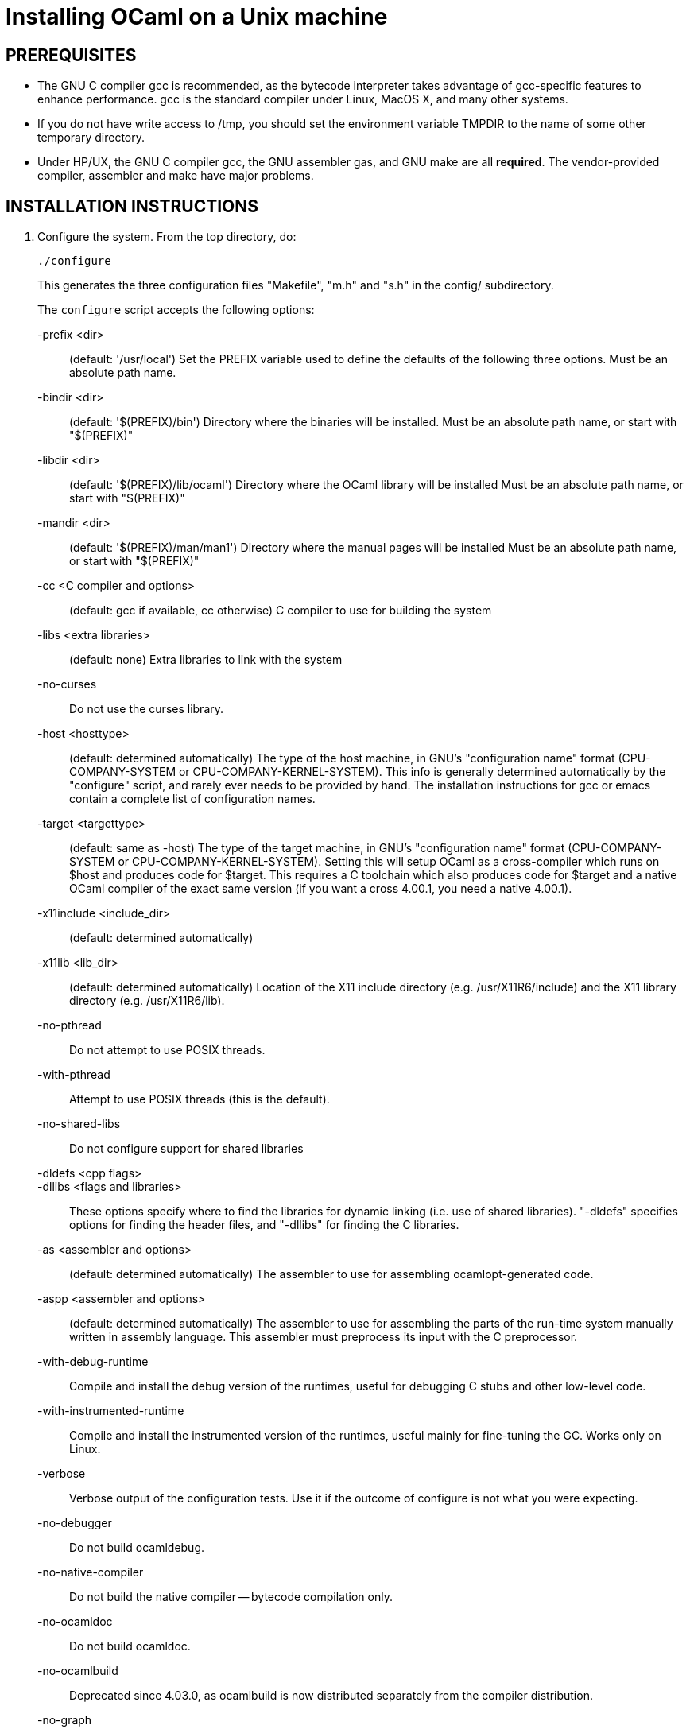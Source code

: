 = Installing OCaml on a Unix machine =

== PREREQUISITES

* The GNU C compiler gcc is recommended, as the bytecode
  interpreter takes advantage of gcc-specific features to enhance
  performance.  gcc is the standard compiler under Linux, MacOS X,
  and many other systems.

* If you do not have write access to /tmp, you should set the environment
  variable TMPDIR to the name of some other temporary directory.

* Under HP/UX, the GNU C compiler gcc, the GNU assembler gas, and GNU make
  are all *required*.  The vendor-provided compiler, assembler and make
  have major problems.

== INSTALLATION INSTRUCTIONS

1. Configure the system. From the top directory, do:

        ./configure
+
This generates the three configuration files "Makefile", "m.h" and "s.h"
in the config/ subdirectory.
+
The `configure` script accepts the following options:
+
-prefix <dir>::                   (default: '/usr/local')
        Set the PREFIX variable used to define the defaults of the
        following three options.  Must be an absolute path name.

-bindir <dir>::                   (default: '$(PREFIX)/bin')
        Directory where the binaries will be installed.
        Must be an absolute path name, or start with "$(PREFIX)"

-libdir <dir>::                   (default: '$(PREFIX)/lib/ocaml')
        Directory where the OCaml library will be installed
        Must be an absolute path name, or start with "$(PREFIX)"

-mandir <dir>::                   (default: '$(PREFIX)/man/man1')
        Directory where the manual pages will be installed
        Must be an absolute path name, or start with "$(PREFIX)"

-cc <C compiler and options>::    (default: gcc if available, cc otherwise)
        C compiler to use for building the system

-libs <extra libraries>::         (default: none)
        Extra libraries to link with the system

-no-curses::
        Do not use the curses library.

-host <hosttype>::                (default: determined automatically)
        The type of the host machine, in GNU's "configuration name"
        format (CPU-COMPANY-SYSTEM or CPU-COMPANY-KERNEL-SYSTEM).
        This info is generally determined automatically by the
        "configure" script, and rarely ever needs to be provided by
        hand. The installation instructions for gcc or emacs contain a
        complete list of configuration names.

-target <targettype>::            (default: same as -host)
        The type of the target machine, in GNU's "configuration name"
        format (CPU-COMPANY-SYSTEM or CPU-COMPANY-KERNEL-SYSTEM).
        Setting this will setup OCaml as a cross-compiler which runs on
        $host and produces code for $target. This requires a C toolchain
        which also produces code for $target and a native OCaml
        compiler of the exact same version (if you want a cross 4.00.1,
        you need a native 4.00.1).

-x11include <include_dir>::       (default: determined automatically)
-x11lib     <lib_dir>::           (default: determined automatically)
        Location of the X11 include directory (e.g. /usr/X11R6/include)
        and the X11 library directory (e.g. /usr/X11R6/lib).

-no-pthread::
        Do not attempt to use POSIX threads.

-with-pthread::
        Attempt to use POSIX threads (this is the default).

-no-shared-libs::
        Do not configure support for shared libraries

-dldefs <cpp flags>::
-dllibs <flags and libraries>::
        These options specify where to find the libraries for dynamic
        linking (i.e. use of shared libraries).  "-dldefs" specifies
        options for finding the header files, and "-dllibs" for finding
        the C libraries.

-as <assembler and options>::     (default: determined automatically)
        The assembler to use for assembling ocamlopt-generated code.

-aspp <assembler and options>::   (default: determined automatically)
        The assembler to use for assembling the parts of the
        run-time system manually written in assembly language.
        This assembler must preprocess its input with the C preprocessor.

-with-debug-runtime::
        Compile and install the debug version of the runtimes, useful
        for debugging C stubs and other low-level code.

-with-instrumented-runtime::
        Compile and install the instrumented version of the runtimes,
        useful mainly for fine-tuning the GC. Works only on Linux.

-verbose::
        Verbose output of the configuration tests. Use it if the outcome
        of configure is not what you were expecting.

-no-debugger::
        Do not build ocamldebug.

-no-native-compiler::
        Do not build the native compiler -- bytecode compilation only.

-no-ocamldoc::
        Do not build ocamldoc.

-no-ocamlbuild::
        Deprecated since 4.03.0, as ocamlbuild is now distributed separately
        from the compiler distribution.

-no-graph::
        Do not compile the Graphics library.

-partialld <linker and options>::  (default: determined automatically)
        The linker and options to use for producing an object file
        (rather than an executable) from several other object files.

-no-cfi::
        Do not compile support for CFI directives.
+
Examples:

* Standard installation in /usr/{bin,lib,man} instead of /usr/local:
    ./configure -prefix /usr


* Installation in /usr, man pages in section "l":

    ./configure -bindir /usr/bin -libdir /usr/lib/ocaml -mandir /usr/man/manl
+
or:

    ./configure -prefix /usr -mandir '$(PREFIX)/man/manl'

* On a Linux x86-64 host, to build a 32-bit version of OCaml:

    ./configure -cc "gcc -m32" -as "as --32" -aspp "gcc -m32 -c" \
                -host i386-linux -partialld "ld -r -melf_i386"

* On a Linux x86-64 host, to build the run-time system in PIC mode,
  no special options should be required---the libraries should be built
  automatically.  The old instructions were:

    ./configure -cc "gcc -fPIC" -aspp "gcc -c -fPIC"
+
On a 64-bit POWER architecture host running Linux, OCaml only operates
  in a 32-bit environment.  If your system compiler is configured as 32-bit,
  e.g. Red Hat 5.9, you don't need to do anything special.  If that is
  not the case (e.g. Red Hat 6.4), then IBM's "Advance Toolchain" can
  be used.  For example:

    export PATH=/opt/at7.0/bin:$PATH
    ./configure -cc "gcc -m32" -as "as -a32" -aspp "gcc -m32 -c" \
      -partialld "ld -r -m elf32ppc"

* On a MacOSX 10.5/Intel Core 2 or MacOSX 10.5/PowerPC host,
  to build a 64-bit version of OCaml:
    ./configure -cc "gcc -m64"

* On Intel Mac OS X, to build a 32-bit version of OCaml:

    ./configure -host "i386-apple-darwin13.2.0" -cc "gcc -arch i386 -m32" \
      -as "as -arch i386" -aspp "gcc -arch i386 -m32 -c"

* For Sun Solaris with the "acc" compiler:

    ./configure -cc "acc -fast" -libs "-lucb"

* For Sun Solaris on Sparc 64bit, to compile natively (32bit only)

    ./configure -cc "gcc -m32" -as "as -32" -aspp "gcc -m32 -c"

* For AIX 4.3 with the IBM compiler xlc:

    ./configure -cc "xlc_r -D_AIX43 -Wl,-bexpall,-brtl -qmaxmem=8192"
+
If something goes wrong during the automatic configuration, or if the
generated files cause errors later on, then look at the template files

        config/Makefile-templ
        config/m-templ.h
        config/s-templ.h
+
for guidance on how to edit the generated files by hand.

2. From the top directory, do:

        make world
+
This builds the OCaml bytecode compiler for the first time.  This
phase is fairly verbose; consider redirecting the output to a file:

        make world > log.world 2>&1     # in sh
        make world >& log.world         # in csh

3. (Optional) To be sure everything works well, you can try to
bootstrap the system --- that is, to recompile all OCaml sources with
the newly created compiler. From the top directory, do:

        make bootstrap
+
or, better:

        make bootstrap > log.bootstrap 2>&1     # in sh
        make bootstrap >& log.bootstrap         # in csh
+
The "make bootstrap" checks that the bytecode programs compiled with
the new compiler are identical to the bytecode programs compiled with
the old compiler. If this is the case, you can be pretty sure the
system has been correctly compiled. Otherwise, this does not
necessarily mean something went wrong. The best thing to do is to try
a second bootstrapping phase: just do "make bootstrap" again.  It will
either crash almost immediately, or re-re-compile everything correctly
and reach the fixpoint.

4. If your platform is supported by the native-code compiler (as
reported during the autoconfiguration), you can now build the
native-code compiler. From the top directory, do:

        make opt
+
or:

        make opt > log.opt 2>&1     # in sh
        make opt >& log.opt         # in csh

5. anchor:step-5[] Compile fast versions of the OCaml compilers, by
compiling them with the native-code compiler (you have only compiled
them to bytecode so far).  Just do:

        make opt.opt
+
Later, you can compile your programs to bytecode using ocamlc.opt
instead of ocamlc, and to native-code using ocamlopt.opt instead of
ocamlopt.  The ".opt" compilers should run faster than the normal
compilers, especially on large input files, but they may take longer
to start due to increased code size.  If compilation times are an issue on
your programs, try the ".opt" compilers to see if they make a
significant difference.
+
An alternative, and faster approach to steps 2 to 5 is

        make world.opt          # to build using native-code compilers
+
The result is equivalent to "make world opt opt.opt", but this may
fail if anything goes wrong in native-code generation.

6. You can now install the OCaml system. This will create the
following commands (in the binary directory selected during
autoconfiguration):

        ocamlc           the batch bytecode compiler
        ocamlopt         the batch native-code compiler (if supported)
        ocamlrun         the runtime system for the bytecode compiler
        ocamlyacc        the parser generator
        ocamllex         the lexer generator
        ocaml            the interactive, toplevel-based system
        ocamlmktop       a tool to make toplevel systems that integrate
                         user-defined C primitives and OCaml code
        ocamldebug       the source-level replay debugger
        ocamldep         generator of "make" dependencies for OCaml sources
        ocamldoc         documentation generator
        ocamlprof        execution count profiler
        ocamlcp          the bytecode compiler in profiling mode
+
and also, if you built them during <<step-5,step 5>>,

        ocamlc.opt       the batch bytecode compiler compiled with ocamlopt
        ocamlopt.opt     the batch native-code compiler compiled with ocamlopt
        ocamllex.opt     the lexer generator compiled with ocamlopt
+
From the top directory, become superuser and do:

        umask 022       # make sure to give read & execute permission to all
        make install

7. Installation is complete. Time to clean up. From the toplevel
directory, do "make clean".

8. (Optional) The emacs/ subdirectory contains Emacs-Lisp files for an
OCaml editing mode and an interface for the debugger.  To install
these files, change to the emacs/ subdirectory and do

        make EMACSDIR=<directory where to install the files> install
+
or

        make install
+
In the latter case, the destination directory defaults to the
"site-lisp" directory of your Emacs installation.

9. After installation, do *not* strip the ocamldebug and ocamlbrowser
executables.  (These are mixed-mode executables, containing both
compiled C code and OCaml bytecode; stripping erases the bytecode!)
Other executables such as ocamlrun can safely be stripped.

== IF SOMETHING GOES WRONG

Read the "common problems" and "machine-specific hints" section at the
end of this file.

Check the files m.h and s.h in config/. Wrong endianness or alignment
constraints in m.h will immediately crash the bytecode interpreter.

If you get a "segmentation violation" signal, check the limits on the
stack size and data segment size (type "limit" under csh or
"ulimit -a" under bash). Make sure the limit on the stack size is
at least 4M.

Try recompiling the runtime system with optimizations turned off
(change CFLAGS in byterun/Makefile and asmrun/Makefile).
The runtime system contains some complex, atypical pieces of C code
that can uncover bugs in optimizing compilers. Alternatively, try
another C compiler (e.g. gcc instead of the vendor-supplied cc).

You can also build a debug version of the runtime system. Go to the
byterun/ directory and do "make ocamlrund". Then, copy ocamlrund to
'../boot/ocamlrun', and try again. This version of the runtime system
contains lots of assertions and sanity checks that could help you
pinpoint the problem.


== COMMON PROBLEMS

* The Makefiles do not support parallel make (e.g. make -j2).
Fix: do not pass the -j option to make, and be patient.

* The Makefiles use the "include" directive, which is not supported by
all versions of make. Use GNU make if this is a problem.

* Solaris make mishandles a space in our Makefiles, so you have to use GNU
make to build on Solaris.

* The Makefiles assume that make executes commands by calling /bin/sh. They
won't work if /bin/csh is called instead. You may have to unset the SHELL
environment variable, or set it to /bin/sh.

* On some systems, localization causes build problems.  You should
try to set the C locale (export LC_ALL=C) before compiling if you have
strange errors while compiling OCaml.

* gcc 2.7.2.1 generates incorrect code for the runtime system in -O mode
on some Intel x86 platforms (e.g. Linux RedHat 4.1 and 4.2).
If this causes a problem, the solution is to upgrade to 2.7.2.3 or above.

* Some versions of gcc 2.96 for the Intel x86 (as found in RedHat 7.2,
Mandrake 8.0 and Mandrake 8.1) generates incorrect code for the runtime
system.  The "configure" script tries to work around this problem.

* On HP 9000/700 machines under HP/UX 9.  Some versions of cc are
unable to compile correctly the runtime system (wrong code is
generated for (x - y) where x is a pointer and y an integer).
Fix: use gcc.

* Under MacOS X 10.6, with XCode 4.0.2, the configure script mistakenly
detects support for CFI directives in the assembler.
Fix: give the "-no-cfi" option to configure.
